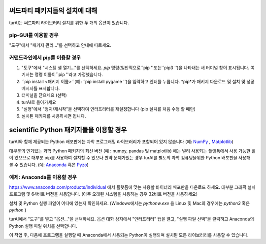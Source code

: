 써드파티 패키지들의 설치에 대해
==============================
turAI는 써드파티 라이브러리 설치를 위한 두 개의 옵션이 있습니다.

pip-GUI를 이용할 경우
-------------
"도구"에서 "패키지 관리..."를 선택하고 안내에 따르세요.

커맨드라인에서 pip를 이용할 경우
------------------------
#. "도구"에서 "시스템 셸 열기..."를 선택하세요. *pip* 명령(일반적으로``pip ''또는``pip3 '')을 나타내는 새 터미널 창이 표시됩니다. 여기서는 명령 이름이``pip ''라고 가정했습니다.
#. ``pip install <패키지 이름>``(예 :``pip install pygame '')을 입력하고 엔터를 누릅니다. *pip*가 패키지 다운로드 및 설치 및 성공 메시지를 표시합니다.
#. 터미널을 닫으세요 (선택)
#. turAI로 돌아가세요
#. "실행"에서 "정지/재시작"을 선택하여 인터프리터를 재설정합니다 (pip 설치를 처음 수행 할 때만)
#. 설치된 패키지를 사용하시면 됩니다.


scientific Python 패키지들을 이용할 경우
================================
turAI와 함께 제공되는 Python 배포판에는 과학 프로그래밍 라이브러리가 포함되어 있지 않습니다
(예: `NumPy <http://numpy.org/>`_ , `Matplotlib <http://matplotlib.org/>`_)

대부분의 인기있는 과학 Python 패키지의 최신 버전 (예 : numpy, pandas 및 matplotlib)
에는 널리 사용되는 플랫폼에서 사용 가능한 휠이 있으므로
대부분 pip를 사용하여 설치할 수 있으나 만약 문제가있는 경우 turAI를 별도의
과학 컴퓨팅을위한 Python 배포판을 사용해 볼 수 있습니다.
(예: `Anaconda <https://www.anaconda.com>`_ 혹은 `Pyzo <http://www.pyzo.org/>`_)


예제: Anaconda를 이용할 경우
------------------------------------
https://www.anaconda.com/products/individual 에서 플랫폼에 맞는 사용할 바이너리 배포판을 다운로드 하세요.
대부분 그래픽 설치 프로그램 및 64비트 버전을 사용합니다.
(아주 오래된 시스템을 사용하는 경우 32비트 버전을 사용하세요)

설치 및 Python 실행 파일이 어디에 있는지 확인하세요. (Windows에서는 *pythonw.exe* 을
Linux 및 Mac의 경우에는 *python3* 혹은 *python* )

turAI에서 "도구"를 열고 "옵션..."을 선택하세요. 옵션 대화 상자에서 "인터프리터"
탭을 열고, "실행 파일 선택"을 클릭하고 Anaconda의 Python 실행 파일 위치를 선택합니다.

이 작업 후, 다음에 프로그램을 실행할 때 Anaconda에서 사용되는
Python이 실행되며 설치된 모든 라이브러리를 사용할 수 있습니다.
